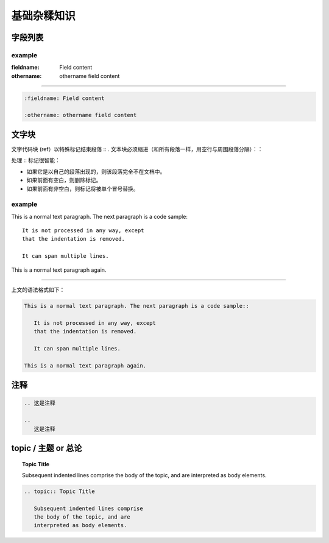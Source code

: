 ====================
基础杂糅知识
====================


字段列表
=================


example
---------------

:fieldname: Field content

:othername: othername field content

----

.. code-block:: rest

   :fieldname: Field content
   
   :othername: othername field content




文字块
======================

文字代码块 (ref）以特殊标记结束段落 :: . 文本块必须缩进（和所有段落一样，用空行与周围段落分隔）：：

处理 :: 标记很智能：

* 如果它是以自己的段落出现的，则该段落完全不在文档中。
* 如果前面有空白，则删除标记。
* 如果前面有非空白，则标记将被单个冒号替换。

example
------------

This is a normal text paragraph. The next paragraph is a code sample::

   It is not processed in any way, except
   that the indentation is removed.

   It can span multiple lines.

This is a normal text paragraph again.

----

上文的语法格式如下：

.. code-block:: rest

   This is a normal text paragraph. The next paragraph is a code sample::

      It is not processed in any way, except
      that the indentation is removed.

      It can span multiple lines.

   This is a normal text paragraph again.


注释
=====================

.. 这是注释

.. 
   这是注释

.. code-block:: rest

   .. 这是注释

   .. 
      这是注释

topic / 主题 or 总论
==========================

.. topic:: Topic Title

   Subsequent indented lines comprise
   the body of the topic, and are
   interpreted as body elements.

.. code-block:: rest

   .. topic:: Topic Title

      Subsequent indented lines comprise
      the body of the topic, and are
      interpreted as body elements.


